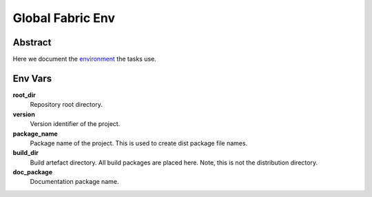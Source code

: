 .. _env:

=================
Global Fabric Env
=================

Abstract
========

Here we document the environment_ the tasks use.

.. _environment: http://docs.fabfile.org/en/1.10/usage/env.html


Env Vars
========

**root_dir**
	Repository root directory.

**version**
	Version identifier of the project.

**package_name**
	Package name of the project.  This is used to create dist package
	file names.

**build_dir**
	Build artefact directory.  All build packages are placed here.  Note,
	this is not the distribution directory.

**doc_package**
	Documentation package name.


..  vim: set ft=rst tw=75 nocin spell nosi ai sw=4 ts=4 expandtab:

